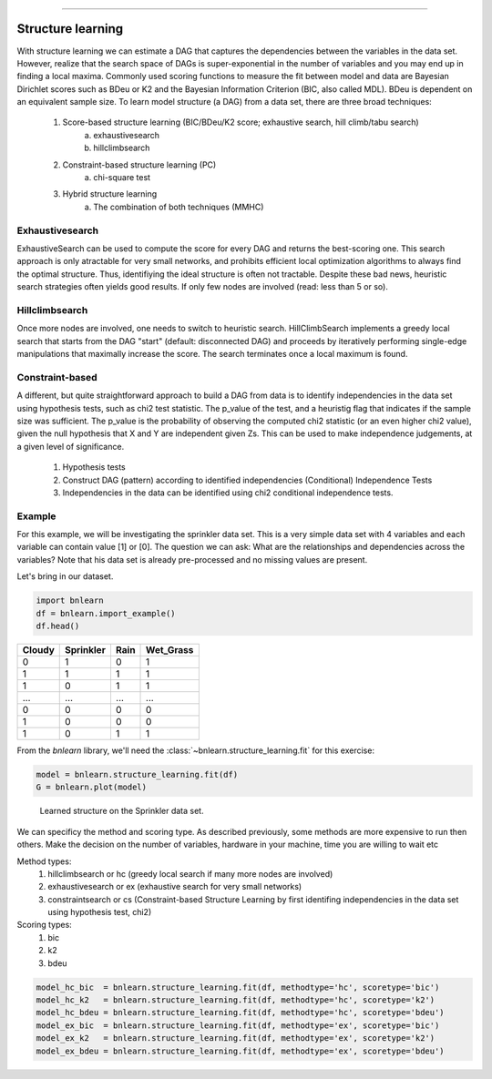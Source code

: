 .. _code_directive:

-------------------------------------


Structure learning
==================

With structure learning we can estimate a DAG that captures the dependencies between the variables in the data set.
However, realize that the search space of DAGs is super-exponential in the number of variables and you may end up in finding a local maxima. Commonly used scoring functions to measure the fit between model and data are Bayesian Dirichlet scores such as BDeu or K2 and the Bayesian Information Criterion (BIC, also called MDL). BDeu is dependent on an equivalent sample size. To learn model structure (a DAG) from a data set, there are three broad techniques:

  1. Score-based structure learning (BIC/BDeu/K2 score; exhaustive search, hill climb/tabu search)
      a. exhaustivesearch
      b. hillclimbsearch
  2. Constraint-based structure learning (PC)
      a. chi-square test
  3. Hybrid structure learning 
      a. The combination of both techniques (MMHC)


Exhaustivesearch
''''''''''''''''

ExhaustiveSearch can be used to compute the score for every DAG and returns the best-scoring one.
This search approach is only atractable for very small networks, and prohibits efficient local optimization algorithms to always find the optimal structure. Thus, identifiying the ideal structure is often not tractable. Despite these bad news, heuristic search strategies often yields good results. If only few nodes are involved (read: less than 5 or so).


Hillclimbsearch
''''''''''''''''

Once more nodes are involved, one needs to switch to heuristic search. HillClimbSearch implements a greedy local search that starts from the DAG "start" (default: disconnected DAG) and proceeds by iteratively performing single-edge manipulations that maximally increase the score. The search terminates once a local maximum is found.


Constraint-based
''''''''''''''''''

A different, but quite straightforward approach to build a DAG from data is to identify independencies in the data set using hypothesis tests, such as chi2 test statistic. The p_value of the test, and a heuristig flag that indicates if the sample size was sufficient. The p_value is the probability of observing the computed chi2 statistic (or an even higher chi2 value), given the null hypothesis that X and Y are independent given Zs. This can be used to make independence judgements, at a given level of significance.

  1. Hypothesis tests
  2. Construct DAG (pattern) according to identified independencies (Conditional) Independence Tests
  3. Independencies in the data can be identified using chi2 conditional independence tests.


Example
''''''''

For this example, we will be investigating the sprinkler data set. This is a very simple data set with 4 variables and each variable can contain value [1] or [0]. The question we can ask: What are the relationships and dependencies across the variables? Note that his data set is already pre-processed and no missing values are present.


Let's bring in our dataset.

.. code-block:: python

  import bnlearn
  df = bnlearn.import_example()
  df.head()


.. table::

  +--------+-----------+------+-------------+
  |Cloudy  | Sprinkler | Rain |  Wet_Grass  |
  +========+===========+======+=============+
  |    0   |      1    |  0   |      1      |
  +--------+-----------+------+-------------+
  |    1   |      1    |  1   |      1      |
  +--------+-----------+------+-------------+
  |    1   |      0    |  1   |      1      |
  +--------+-----------+------+-------------+
  |    ... |      ...  | ...  |     ...     |
  +--------+-----------+------+-------------+
  |    0   |      0    |  0   |      0      |
  +--------+-----------+------+-------------+
  |    1   |      0    |  0   |      0      |
  +--------+-----------+------+-------------+
  |    1   |      0    |  1   |      1      |
  +--------+-----------+------+-------------+

From the *bnlearn* library, we'll need the :class:`~bnlearn.structure_learning.fit` for this exercise:

.. code-block:: python

  model = bnlearn.structure_learning.fit(df)
  G = bnlearn.plot(model)


.. _fig-main:

.. figure:: ../figs/fig_sprinkler_sl.png

  Learned structure on the Sprinkler data set.
   

We can specificy the method and scoring type. As described previously, some methods are more expensive to run then others. Make the decision on the number of variables, hardware in your machine, time you are willing to wait etc

Method types:
  1. hillclimbsearch or hc (greedy local search if many more nodes are involved)
  2. exhaustivesearch or ex (exhaustive search for very small networks)
  3. constraintsearch or cs (Constraint-based Structure Learning by first identifing independencies in the data set using hypothesis test, chi2)
Scoring types:
  1. bic
  2. k2
  3. bdeu


.. code-block:: python

  model_hc_bic  = bnlearn.structure_learning.fit(df, methodtype='hc', scoretype='bic')
  model_hc_k2   = bnlearn.structure_learning.fit(df, methodtype='hc', scoretype='k2')
  model_hc_bdeu = bnlearn.structure_learning.fit(df, methodtype='hc', scoretype='bdeu')
  model_ex_bic  = bnlearn.structure_learning.fit(df, methodtype='ex', scoretype='bic')
  model_ex_k2   = bnlearn.structure_learning.fit(df, methodtype='ex', scoretype='k2')
  model_ex_bdeu = bnlearn.structure_learning.fit(df, methodtype='ex', scoretype='bdeu')

